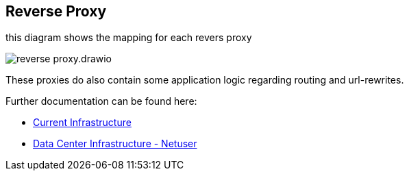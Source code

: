 == Reverse Proxy

.this diagram shows the mapping for each revers proxy
image:reverse-proxy.drawio.png[]

These proxies do also contain some application logic regarding routing and url-rewrites.

Further documentation can be found here:

- https://hts.hogrefe.de/group/projects/infrastructure/wiki/Netzwerk[Current Infrastructure]
- https://hts.hogrefe.de/group/projects/netuse/wiki[Data Center Infrastructure - Netuser]
